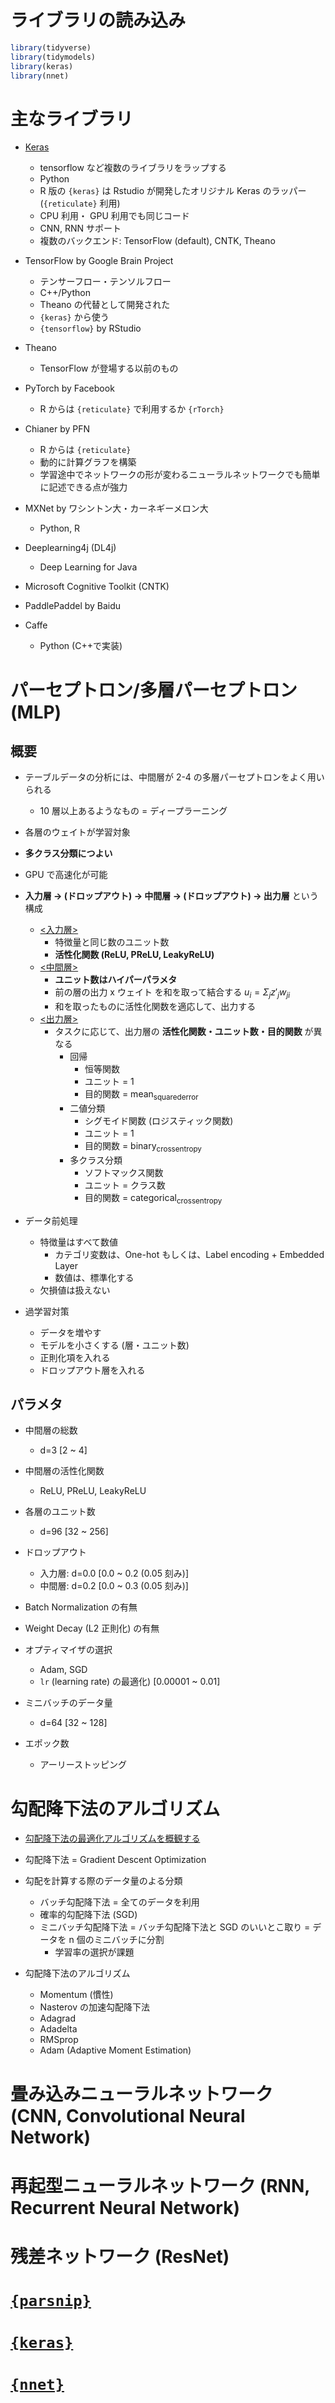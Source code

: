 #+STARTUP: folded indent inlineimages latexpreview
#+PROPERTY: header-args:R :session *R:nnet* :width 640 :height 480 :colnames yes

* ライブラリの読み込み

#+begin_src R :results silent
library(tidyverse)
library(tidymodels)
library(keras)
library(nnet)
#+end_src

* 主なライブラリ

- [[file:../package/keras/keras.org][Keras]]
  - tensorflow など複数のライブラリをラップする
  - Python
  - R 版の ={keras}= は Rstudio が開発したオリジナル Keras のラッパー (={reticulate}= 利用)
  - CPU 利用・ GPU 利用でも同じコード
  - CNN, RNN サポート
  - 複数のバックエンド: TensorFlow (default), CNTK, Theano

- TensorFlow by Google Brain Project
  - テンサーフロー・テンソルフロー
  - C++/Python
  - Theano の代替として開発された
  - ={keras}= から使う
  - ={tensorflow}= by RStudio

- Theano
  - TensorFlow が登場する以前のもの

- PyTorch by Facebook
  - R からは ={reticulate}= で利用するか ={rTorch}=

- Chianer by PFN
  - R からは ={reticulate}=
  - 動的に計算グラフを構築
  - 学習途中でネットワークの形が変わるニューラルネットワークでも簡単に記述できる点が強力

- MXNet by ワシントン大・カーネギーメロン大
  - Python, R

- Deeplearning4j (DL4j)
  - Deep Learning for Java

- Microsoft Cognitive Toolkit (CNTK)

- PaddlePaddel by Baidu

- Caffe
  - Python (C++で実装)

* パーセプトロン/多層パーセプトロン (MLP)
** 概要

- テーブルデータの分析には、中間層が 2-4 の多層パーセプトロンをよく用いられる
  - 10 層以上あるようなもの = ディープラーニング
- 各層のウェイトが学習対象
- *多クラス分類につよい*
- GPU で高速化が可能 

- *入力層 -> (ドロップアウト) ->  中間層 -> (ドロップアウト) -> 出力層* という構成
  - _<入力層>_
    - 特徴量と同じ数のユニット数
    - *活性化関数 (ReLU, PReLU, LeakyReLU)*
  - _<中間層>_
    - *ユニット数はハイパーパラメタ*
    - 前の層の出力 x ウェイト を和を取って結合する $u_i = \Sigma_j z'_j w_{ji}$
    - 和を取ったものに活性化関数を適応して、出力する
  - _<出力層>_
    - タスクに応じて、出力層の *活性化関数・ユニット数・目的関数* が異なる
      - 回帰
        - 恒等関数
        - ユニット = 1
        - 目的関数 = mean_squared_error
      - 二値分類
        - シグモイド関数 (ロジスティック関数)
        - ユニット = 1
        - 目的関数 = binary_crossentropy
      - 多クラス分類
        - ソフトマックス関数
        - ユニット = クラス数
        - 目的関数 = categorical_crossentropy

- データ前処理
  - 特徴量はすべて数値
    - カテゴリ変数は、One-hot もしくは、Label encoding + Embedded Layer
    - 数値は、標準化する
  - 欠損値は扱えない

- 過学習対策
  - データを増やす
  - モデルを小さくする (層・ユニット数)
  - 正則化項を入れる
  - ドロップアウト層を入れる

** パラメタ

- 中間層の総数
  - d=3 [2 ~ 4]

- 中間層の活性化関数
  - ReLU, PReLU, LeakyReLU

- 各層のユニット数
  - d=96 [32 ~ 256]

- ドロップアウト
  - 入力層: d=0.0 [0.0 ~ 0.2 (0.05 刻み)]
  - 中間層: d=0.2 [0.0 ~ 0.3 (0.05 刻み)]

- Batch Normalization の有無

- Weight Decay (L2 正則化) の有無

- オプティマイザの選択
  - Adam, SGD
  - =lr= (learning rate) の最適化) [0.00001 ~ 0.01]

- ミニバッチのデータ量
  - d=64 [32 ~ 128]

- エポック数
  - アーリーストッピング

* 勾配降下法のアルゴリズム

- [[https://postd.cc/optimizing-gradient-descent/][勾配降下法の最適化アルゴリズムを概観する]]
- 勾配降下法 = Gradient Descent Optimization

- 勾配を計算する際のデータ量のよる分類
  - バッチ勾配降下法 = 全てのデータを利用
  - 確率的勾配降下法 (SGD)
  - ミニバッチ勾配降下法 = バッチ勾配降下法と SGD のいいとこ取り = データを n 個のミニバッチに分割
    - 学習率の選択が課題

- 勾配降下法のアルゴリズム
  - Momentum (慣性)
  - Nasterov の加速勾配降下法
  - Adagrad
  - Adadelta
  - RMSprop
  - Adam (Adaptive Moment Estimation)

* 畳み込みニューラルネットワーク (CNN, Convolutional Neural Network)
* 再起型ニューラルネットワーク (RNN, Recurrent Neural Network)
* 残差ネットワーク (ResNet)
* [[file:../package/tidymodels/parsnip.org][ ={parsnip}= ]]
* [[file:../package/keras/keras.org][ ={keras}= ]]
* [[file:../package/nnet.org][ ={nnet}= ]]
